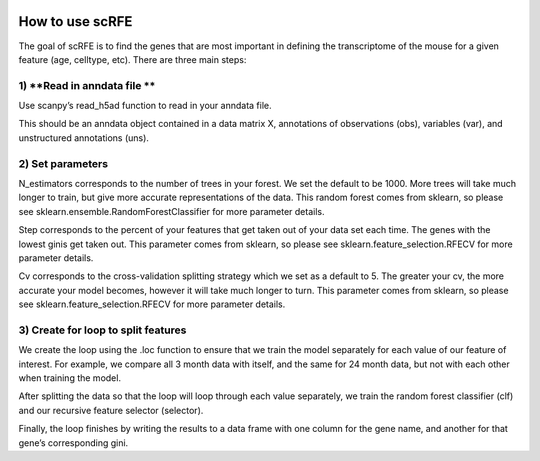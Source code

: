 |PyPI| |Docs|

.. |PyPI| image:: https://img.shields.io/pypi/v/scanpy.svg
   :target: https://pypi.org/project/scRFE/
.. |Docs| image:: https://readthedocs.com/projects/icb-scanpy/badge/?version=latest
   :target: https://scRFE.readthedocs.io/en/latest/how_to_use.html

How to use scRFE
=====================
The goal of scRFE is to find the genes that are most important in defining the transcriptome of the mouse for a given feature (age, celltype, etc). There are three main steps:

1) **Read in anndata file **
~~~~~~~~~~~~~~~~~~~~~~~~~~~~~~~~~~~~
Use scanpy’s read_h5ad function to read in your anndata file.

This should be an anndata object contained in a data matrix X, annotations of observations (obs), variables (var), and unstructured annotations (uns).

2) **Set parameters**
~~~~~~~~~~~~~~~~~~~~~~~~~~~~~~~~~~~~~~~~~~~
N_estimators corresponds to the number of trees in your forest. We set the default to be 1000. More trees will take much longer to train, but give more accurate representations of the data. This random forest comes from sklearn, so please see sklearn.ensemble.RandomForestClassifier for more parameter details.

Step corresponds to the percent of your features that get taken out of your data set each time. The genes with the lowest ginis get taken out. This parameter comes from sklearn, so please see sklearn.feature_selection.RFECV for more parameter details.

Cv corresponds to the cross-validation splitting strategy which we set as a default to 5. The greater your cv, the more accurate your model becomes, however it will take much longer to turn. This parameter comes from sklearn, so please see sklearn.feature_selection.RFECV for more parameter details.

3) **Create for loop to split features**
~~~~~~~~~~~~~~~~~~~~~~~~~~~~~~~~~~~~~~~~~~~~~
We create the loop using the .loc function to ensure that we train the model separately for each value of our feature of interest. For example, we compare all 3 month data with itself, and the same for 24 month data, but not with each other when training the model.

After splitting the data so that the loop will loop through each value separately, we train the random forest classifier (clf) and our recursive feature selector (selector).

Finally, the loop finishes by writing the results to a data frame with one column for the gene name, and another for that gene’s corresponding gini.
